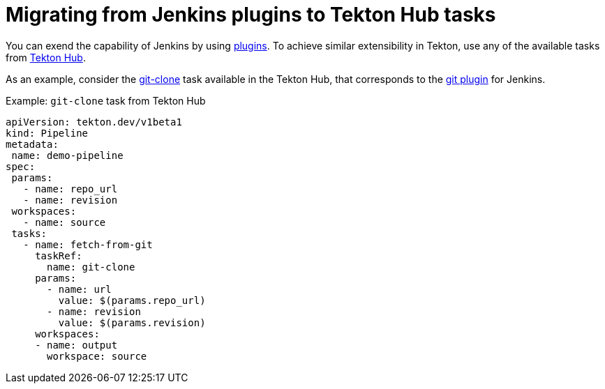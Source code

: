// Module included in the following assembly:
//
// jenkins-tekton/migrating-from-jenkins-to-tekton.adoc

[id="jt-migrating-from-jenkins-plugins-to-tekton-hub-tasks_{context}"]
= Migrating from Jenkins plugins to Tekton Hub tasks

[role="_abstract"]
toc::[]


You can exend the capability of Jenkins by using link:https://plugins.jenkinsci.org[plugins]. To achieve similar extensibility in Tekton, use any of the available tasks from link:https://hub.tekton.dev[Tekton Hub].

As an example, consider the link:https://hub.tekton.dev/tekton/task/git-clone[git-clone] task available in the Tekton Hub, that corresponds to the link:https://plugins.jenkins.io/git/[git plugin] for Jenkins.

.Example: `git-clone` task from Tekton Hub
[source,yaml,subs="attributes+"]
----
apiVersion: tekton.dev/v1beta1
kind: Pipeline
metadata:
 name: demo-pipeline
spec:
 params:
   - name: repo_url
   - name: revision
 workspaces:
   - name: source
 tasks:
   - name: fetch-from-git
     taskRef:
       name: git-clone
     params:
       - name: url
         value: $(params.repo_url)
       - name: revision
         value: $(params.revision)
     workspaces:
     - name: output
       workspace: source
----

